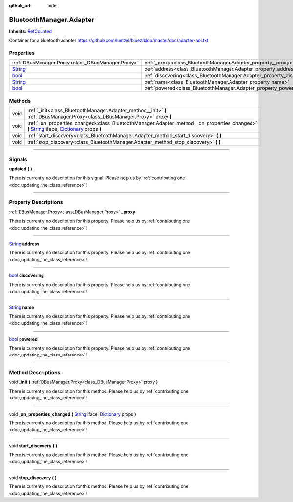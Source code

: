 :github_url: hide

.. DO NOT EDIT THIS FILE!!!
.. Generated automatically from Godot engine sources.
.. Generator: https://github.com/godotengine/godot/tree/master/doc/tools/make_rst.py.
.. XML source: https://github.com/godotengine/godot/tree/master/api/classes/BluetoothManager.Adapter.xml.

.. _class_BluetoothManager.Adapter:

BluetoothManager.Adapter
========================

**Inherits:** `RefCounted <https://docs.godotengine.org/en/stable/classes/class_refcounted.html>`_

Container for a bluetooth adapter https://github.com/luetzel/bluez/blob/master/doc/adapter-api.txt

.. rst-class:: classref-reftable-group

Properties
----------

.. table::
   :widths: auto

   +------------------------------------------------------------------------------+-------------------------------------------------------------------------+
   | :ref:`DBusManager.Proxy<class_DBusManager.Proxy>`                            | :ref:`_proxy<class_BluetoothManager.Adapter_property__proxy>`           |
   +------------------------------------------------------------------------------+-------------------------------------------------------------------------+
   | `String <https://docs.godotengine.org/en/stable/classes/class_string.html>`_ | :ref:`address<class_BluetoothManager.Adapter_property_address>`         |
   +------------------------------------------------------------------------------+-------------------------------------------------------------------------+
   | `bool <https://docs.godotengine.org/en/stable/classes/class_bool.html>`_     | :ref:`discovering<class_BluetoothManager.Adapter_property_discovering>` |
   +------------------------------------------------------------------------------+-------------------------------------------------------------------------+
   | `String <https://docs.godotengine.org/en/stable/classes/class_string.html>`_ | :ref:`name<class_BluetoothManager.Adapter_property_name>`               |
   +------------------------------------------------------------------------------+-------------------------------------------------------------------------+
   | `bool <https://docs.godotengine.org/en/stable/classes/class_bool.html>`_     | :ref:`powered<class_BluetoothManager.Adapter_property_powered>`         |
   +------------------------------------------------------------------------------+-------------------------------------------------------------------------+

.. rst-class:: classref-reftable-group

Methods
-------

.. table::
   :widths: auto

   +------+----------------------------------------------------------------------------------------------------------------------------------------------------------------------------------------------------------------------------------------------------------------------------------------+
   | void | :ref:`_init<class_BluetoothManager.Adapter_method__init>` **(** :ref:`DBusManager.Proxy<class_DBusManager.Proxy>` proxy **)**                                                                                                                                                          |
   +------+----------------------------------------------------------------------------------------------------------------------------------------------------------------------------------------------------------------------------------------------------------------------------------------+
   | void | :ref:`_on_properties_changed<class_BluetoothManager.Adapter_method__on_properties_changed>` **(** `String <https://docs.godotengine.org/en/stable/classes/class_string.html>`_ iface, `Dictionary <https://docs.godotengine.org/en/stable/classes/class_dictionary.html>`_ props **)** |
   +------+----------------------------------------------------------------------------------------------------------------------------------------------------------------------------------------------------------------------------------------------------------------------------------------+
   | void | :ref:`start_discovery<class_BluetoothManager.Adapter_method_start_discovery>` **(** **)**                                                                                                                                                                                              |
   +------+----------------------------------------------------------------------------------------------------------------------------------------------------------------------------------------------------------------------------------------------------------------------------------------+
   | void | :ref:`stop_discovery<class_BluetoothManager.Adapter_method_stop_discovery>` **(** **)**                                                                                                                                                                                                |
   +------+----------------------------------------------------------------------------------------------------------------------------------------------------------------------------------------------------------------------------------------------------------------------------------------+

.. rst-class:: classref-section-separator

----

.. rst-class:: classref-descriptions-group

Signals
-------

.. _class_BluetoothManager.Adapter_signal_updated:

.. rst-class:: classref-signal

**updated** **(** **)**

.. container:: contribute

	There is currently no description for this signal. Please help us by :ref:`contributing one <doc_updating_the_class_reference>`!

.. rst-class:: classref-section-separator

----

.. rst-class:: classref-descriptions-group

Property Descriptions
---------------------

.. _class_BluetoothManager.Adapter_property__proxy:

.. rst-class:: classref-property

:ref:`DBusManager.Proxy<class_DBusManager.Proxy>` **_proxy**

.. container:: contribute

	There is currently no description for this property. Please help us by :ref:`contributing one <doc_updating_the_class_reference>`!

.. rst-class:: classref-item-separator

----

.. _class_BluetoothManager.Adapter_property_address:

.. rst-class:: classref-property

`String <https://docs.godotengine.org/en/stable/classes/class_string.html>`_ **address**

.. container:: contribute

	There is currently no description for this property. Please help us by :ref:`contributing one <doc_updating_the_class_reference>`!

.. rst-class:: classref-item-separator

----

.. _class_BluetoothManager.Adapter_property_discovering:

.. rst-class:: classref-property

`bool <https://docs.godotengine.org/en/stable/classes/class_bool.html>`_ **discovering**

.. container:: contribute

	There is currently no description for this property. Please help us by :ref:`contributing one <doc_updating_the_class_reference>`!

.. rst-class:: classref-item-separator

----

.. _class_BluetoothManager.Adapter_property_name:

.. rst-class:: classref-property

`String <https://docs.godotengine.org/en/stable/classes/class_string.html>`_ **name**

.. container:: contribute

	There is currently no description for this property. Please help us by :ref:`contributing one <doc_updating_the_class_reference>`!

.. rst-class:: classref-item-separator

----

.. _class_BluetoothManager.Adapter_property_powered:

.. rst-class:: classref-property

`bool <https://docs.godotengine.org/en/stable/classes/class_bool.html>`_ **powered**

.. container:: contribute

	There is currently no description for this property. Please help us by :ref:`contributing one <doc_updating_the_class_reference>`!

.. rst-class:: classref-section-separator

----

.. rst-class:: classref-descriptions-group

Method Descriptions
-------------------

.. _class_BluetoothManager.Adapter_method__init:

.. rst-class:: classref-method

void **_init** **(** :ref:`DBusManager.Proxy<class_DBusManager.Proxy>` proxy **)**

.. container:: contribute

	There is currently no description for this method. Please help us by :ref:`contributing one <doc_updating_the_class_reference>`!

.. rst-class:: classref-item-separator

----

.. _class_BluetoothManager.Adapter_method__on_properties_changed:

.. rst-class:: classref-method

void **_on_properties_changed** **(** `String <https://docs.godotengine.org/en/stable/classes/class_string.html>`_ iface, `Dictionary <https://docs.godotengine.org/en/stable/classes/class_dictionary.html>`_ props **)**

.. container:: contribute

	There is currently no description for this method. Please help us by :ref:`contributing one <doc_updating_the_class_reference>`!

.. rst-class:: classref-item-separator

----

.. _class_BluetoothManager.Adapter_method_start_discovery:

.. rst-class:: classref-method

void **start_discovery** **(** **)**

.. container:: contribute

	There is currently no description for this method. Please help us by :ref:`contributing one <doc_updating_the_class_reference>`!

.. rst-class:: classref-item-separator

----

.. _class_BluetoothManager.Adapter_method_stop_discovery:

.. rst-class:: classref-method

void **stop_discovery** **(** **)**

.. container:: contribute

	There is currently no description for this method. Please help us by :ref:`contributing one <doc_updating_the_class_reference>`!

.. |virtual| replace:: :abbr:`virtual (This method should typically be overridden by the user to have any effect.)`
.. |const| replace:: :abbr:`const (This method has no side effects. It doesn't modify any of the instance's member variables.)`
.. |vararg| replace:: :abbr:`vararg (This method accepts any number of arguments after the ones described here.)`
.. |constructor| replace:: :abbr:`constructor (This method is used to construct a type.)`
.. |static| replace:: :abbr:`static (This method doesn't need an instance to be called, so it can be called directly using the class name.)`
.. |operator| replace:: :abbr:`operator (This method describes a valid operator to use with this type as left-hand operand.)`
.. |bitfield| replace:: :abbr:`BitField (This value is an integer composed as a bitmask of the following flags.)`
